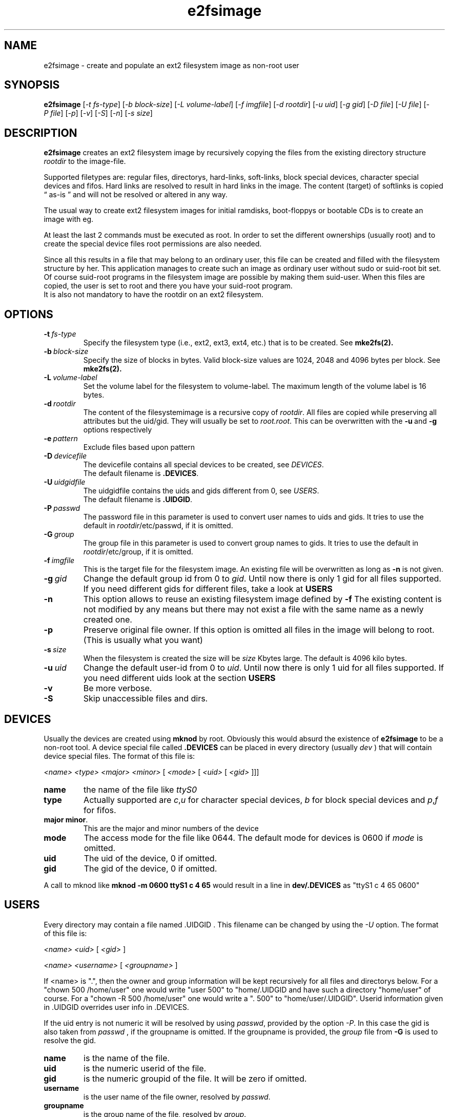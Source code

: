 .TH e2fsimage 1 "_DATE_" "_VERSION_" 
.SH NAME
e2fsimage \- create and populate an ext2 filesystem image as non-root user
.SH SYNOPSIS
.B e2fsimage
.RI [ -t\ fs-type ]
.RI [ -b\ block-size ]
.RI [ -L\ volume-label ]
.RI [ -f\ imgfile ]
.RI [ -d\ rootdir ]
.RI [ -u\ uid ]
.RI [ -g\ gid ]
.RI [ -D\ file ]
.RI [ -U\ file ]
.RI [ -P\ file ]
.RI [ -p ]
.RI [ -v ]
.RI [ -S ]
.RI [ -n ]
.RI [ -s\ size ]
.SH DESCRIPTION
.LP
.B e2fsimage
creates an ext2 filesystem image by recursively copying the files from 
the existing directory structure
.I rootdir
to the image-file.

.br
Supported filetypes are: regular files, directorys, hard-links,
soft-links, block special devices, character special devices
and fifos.
Hard links are resolved to result in hard links in the image.
The content (target) of softlinks is copied \*(lq as-is \*(rq and will not be resolved or altered in any way.

.LP
The usual way to create ext2 filesystem images for initial ramdisks,
boot-floppys or bootable CDs is to create an image with eg. 
.LP
.TS
tab (@);
l l.
1@ dd if=/dev/zero of=e2img bs=1024 count=4096
2@ mke2fs -F e2img
3@ mount -o loop e2img mounpoint
4@ cp -r rootdir/* mountpoint
.TE
.LP
At least the last 2 commands must be executed as root.
In order to set the different ownerships (usually root) and to create
the special device files root permissions are also needed.
.LP
Since all this results in a file that may belong to an 
ordinary user, this file can be created and filled with the filesystem
structure by her. This application manages to create such an
image as ordinary user without sudo or suid-root bit set. 
Of course suid-root programs in the filesystem image are possible 
by making them suid-user.
When this files are copied, the user is set to root and there you
have your suid-root program.  
.br
It is also not mandatory to have the rootdir on an ext2 filesystem.

.SH OPTIONS

.TP
.BI \-t\  fs-type
Specify the filesystem type (i.e., ext2, ext3, ext4, etc.) that is to be created.
See
.BR mke2fs(2).

.TP
.BI \-b\  block-size
Specify the size of blocks in bytes. Valid block-size values are  1024, 2048 and
4096 bytes  per  block.
See
.BR mke2fs(2).

.TP
.BI \-L\  volume-label
Set the volume label for the filesystem to volume-label. The maximum length of
the volume label is 16 bytes.

.TP
.BI \-d\  rootdir
The content of the filesystemimage is a recursive copy of 
.IR rootdir . 
All files are copied while preserving all attributes but the uid/gid.
They will usually be set to 
.IR root.root .
This can be overwritten with the 
.BR -u \ and\  -g
options respectively

.TP
.BI \-e\  pattern
Exclude files based upon pattern

.TP
.BI \-D\  devicefile
The devicefile contains all special devices to be created, see
.IR DEVICES .
.br
The default filename is 
.BR .DEVICES .

.TP
.BI \-U\  uidgidfile
The uidgidfile contains the uids and gids different from 0, see
.IR USERS .
.br
The default filename is 
.BR .UIDGID .

.TP
.BI \-P\  passwd
The password file in this parameter is used to convert user names to uids and gids.
It tries to use the default in 
.IR rootdir /etc/passwd,
if it is omitted.

.TP
.BI \-G\  group
The group file in this parameter is used to convert group names to gids.
It tries to use the default in 
.IR rootdir /etc/group,
if it is omitted. 

.TP
.BI \-f\  imgfile
This is the target file for the filesystem image. An existing file will be overwritten as long as 
.B \-n
is not given.

.TP
.BI \-g\  gid
Change the default group id from 0 to
.IR gid .
Until now there is only 1 gid for all files supported. If you need different
gids for different files, take a look at 
.B USERS

.TP
.B \-n
This option allows to reuse an existing filesystem image defined by
.B \-f
The existing content is not modified by any means but there
may not exist a file with the same name as a newly created one.

.TP
.B \-p
Preserve original file owner. If this option is omitted all files in the 
image will belong to root. (This is usually what you want)

.TP
.BI \-s\  size
When the filesystem is created the size will be
.I size
Kbytes large. The default is 4096 kilo bytes.

.TP
.BI \-u\  uid
Change the default user-id from 0 to
.IR uid .
Until now there is only 1 uid for all files supported. If you need different
uids look at the section
.B USERS

.TP
.BI \-v
Be more verbose.

.TP
.BI \-S
Skip unaccessible files and dirs.

.SH DEVICES
.LP
Usually the devices are created using
.B mknod
by root. Obviously this would absurd the existence of 
.B e2fsimage
to be a non-root tool. A device special file called
.B .DEVICES
can be placed in every directory (usually 
.I dev
) that will contain device special files. The format of this file is:
.LP
.I <name> <type> <major> <minor> 
.RI [ \ <mode>\  [ \ <uid>\  [ \ <gid>\  ]]]
.TP
.B name
the name of the file like 
.I ttyS0
.TP
.B type 
Actually supported are
.IR c , u
for character special devices,
.I b
for block special devices and
.IR p , f
for fifos.
.TP
.BR major\ minor .
This are the major and minor numbers of the device
.TP
.B mode
The access mode for the file like 0644. The default mode for
devices is 0600 if 
.I mode
is omitted.
.TP
.BI uid
The uid of the device, 0 if omitted.
.TP
.BI gid
The gid of the device, 0 if omitted.
.LP
A call to mknod like 
.B mknod -m 0600 ttyS1 c 4 65
would result in a line in
.B dev/.DEVICES 
as "ttyS1 c 4 65 0600"

.SH USERS
.LP
Every directory may contain a file named .UIDGID . This filename can be changed by using the
.I -U
option. The format of this file is:
.LP
.I <name> <uid> 
.RI [ \ <gid> \ ]
.LP
.I <name> <username> 
.RI [ \ <groupname> \ ]
.LP
If <name> is ".", then the owner and group information
will be kept recursively for all files and directorys below.
For a "chown 500 /home/user" one would write "user 500" to "home/.UIDGID and have
such a directory "home/user" of course. For a "chown -R 500 /home/user"
one would write a ". 500" to "home/user/.UIDGID".
Userid information given in .UIDGID overrides user info in .DEVICES. 
.LP
If the uid entry is not numeric it will be resolved by using
.IR passwd ,
provided by the option
.IR \-P .
In this case the gid is also taken from 
.IR passwd
, if the groupname is omitted.
If the groupname is provided, the
.I group
file from
.B -G
is used to resolve the gid.

.TP
.B name
is the name of the file.
.TP
.B uid 
is the numeric userid of the file.
.TP
.B gid 
is the numeric groupid of the file. It will be zero if omitted.
.TP
.B username 
is the user name of the file owner, resolved by 
.IR passwd .
.TP
.B groupname
is the group name of the file, resolved by
.IR group .

.SH BUGS
.LP
Bugs ?

.SH SEE ALSO
.BR mke2fs( 8 )

.SH AUTHOR
.LP
This program was written by 
.br
Christian Hohnstaedt <christian@hohnstaedt.de>
.br
The project homepage is http://www.hohnstaedt.de/e2fsimage

